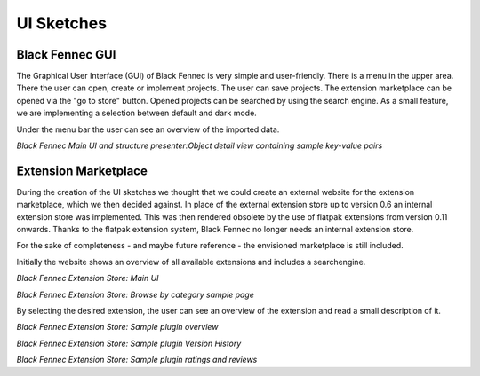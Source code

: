 .. _ui_sketches:

===========
UI Sketches
===========

Black Fennec GUI
****************
The Graphical User Interface (GUI) of Black Fennec is very simple and user-friendly. There is a menu in the upper area. There the user can open, create or implement projects. The user can save projects. The extension marketplace can be opened via the "go to store" button. Opened projects can be searched by using the search engine. As a small feature, we are implementing a selection between default and dark mode.

Under the menu bar the user can see an overview of the imported data.

.. image:: blackfennec_gui3.png

*Black Fennec Main UI and structure presenter:Object detail view containing sample key-value pairs*

Extension Marketplace
*********************
During the creation of the UI sketches we thought that we could create an external website for the extension marketplace, which we then decided against. In place of the external extension store up to version 0.6 an internal extension store was implemented. This was then rendered obsolete by the use of flatpak extensions from version 0.11 onwards. Thanks to the flatpak extension system, Black Fennec no longer needs an internal extension store.

For the sake of completeness - and maybe future reference - the envisioned marketplace is still included.

Initially the website shows an overview of all available extensions and includes a searchengine.

.. image:: extension_overview1.png

*Black Fennec Extension Store: Main UI*

.. image:: extension_overview2.png

*Black Fennec Extension Store: Browse by category sample page*

By selecting the desired extension, the user can see an overview of the extension and read a small description of it.

.. image:: extension_description.png

*Black Fennec Extension Store: Sample plugin overview*

.. image:: extension_version_history.png

*Black Fennec Extension Store: Sample plugin Version History*

.. image:: extension_ratings.png

*Black Fennec Extension Store: Sample plugin ratings and reviews*